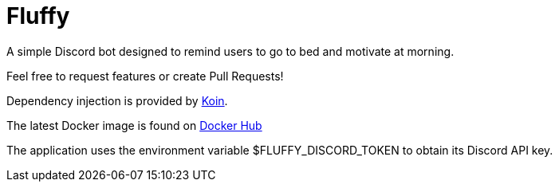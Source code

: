 = Fluffy

A simple Discord bot designed to remind users to go to bed and motivate at morning.

Feel free to request features or create Pull Requests!

Dependency injection is provided by https://insert-koin.io/[Koin].

The latest Docker image is found on https://hub.docker.com/r/snicki13/fluffy[Docker Hub]

The application uses the environment variable $FLUFFY_DISCORD_TOKEN to obtain its Discord API key.
